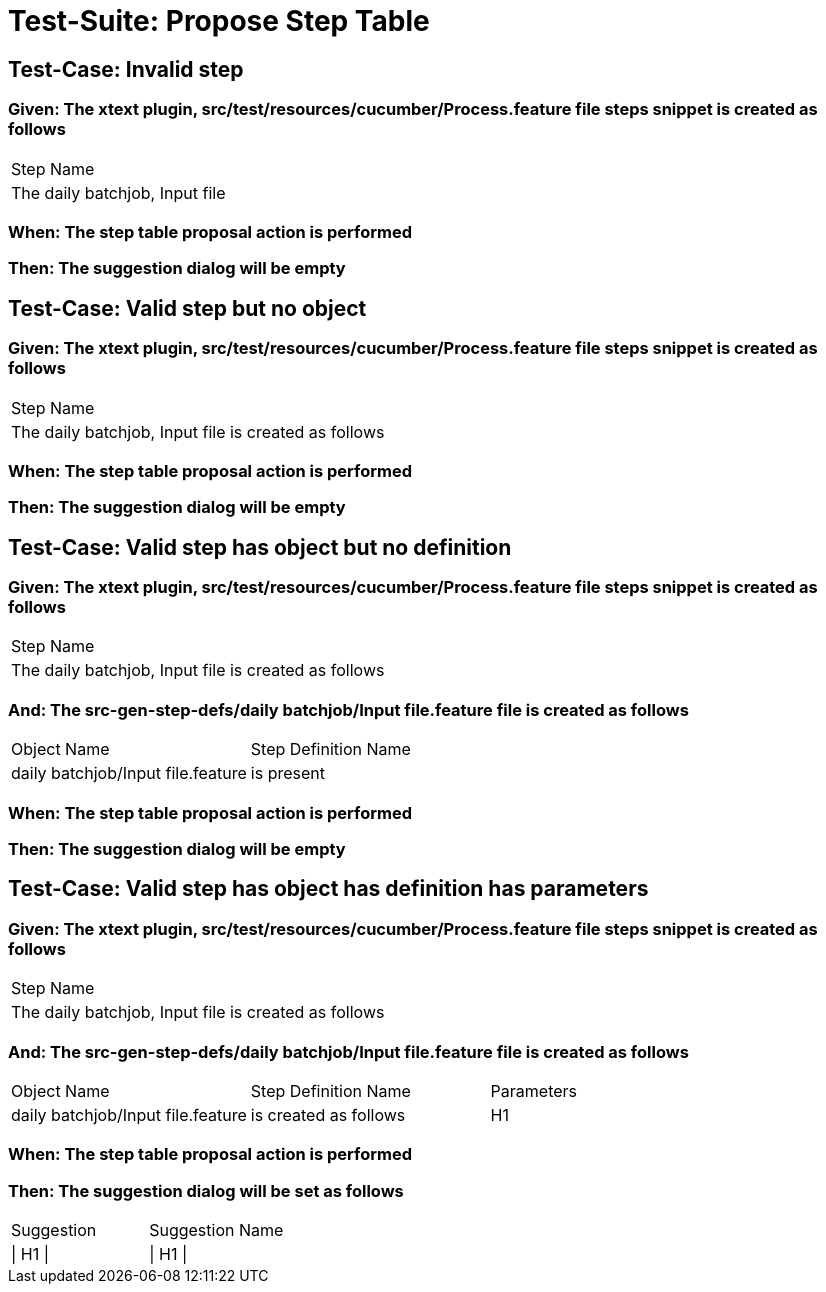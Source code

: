 = Test-Suite: Propose Step Table

== Test-Case: Invalid step

=== Given: The xtext plugin, src/test/resources/cucumber/Process.feature file steps snippet is created as follows

|===
| Step Name                     
| The daily batchjob, Input file
|===

=== When: The step table proposal action is performed

=== Then: The suggestion dialog will be empty

== Test-Case: Valid step but no object

=== Given: The xtext plugin, src/test/resources/cucumber/Process.feature file steps snippet is created as follows

|===
| Step Name                                           
| The daily batchjob, Input file is created as follows
|===

=== When: The step table proposal action is performed

=== Then: The suggestion dialog will be empty

== Test-Case: Valid step has object but no definition

=== Given: The xtext plugin, src/test/resources/cucumber/Process.feature file steps snippet is created as follows

|===
| Step Name                                           
| The daily batchjob, Input file is created as follows
|===

=== And: The src-gen-step-defs/daily batchjob/Input file.feature file is created as follows

|===
| Object Name                       | Step Definition Name
| daily batchjob/Input file.feature | is present          
|===

=== When: The step table proposal action is performed

=== Then: The suggestion dialog will be empty

== Test-Case: Valid step has object has definition has parameters

=== Given: The xtext plugin, src/test/resources/cucumber/Process.feature file steps snippet is created as follows

|===
| Step Name                                           
| The daily batchjob, Input file is created as follows
|===

=== And: The src-gen-step-defs/daily batchjob/Input file.feature file is created as follows

|===
| Object Name                       | Step Definition Name  | Parameters
| daily batchjob/Input file.feature | is created as follows | H1        
|===

=== When: The step table proposal action is performed

=== Then: The suggestion dialog will be set as follows

|===
| Suggestion | Suggestion Name
| \| H1 \|   | \| H1 \|       
|===

